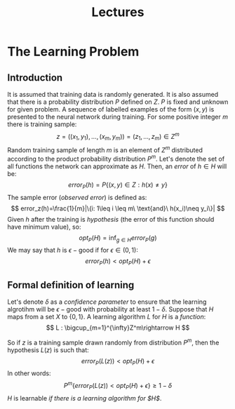 #+TITLE: Lectures

* The Learning Problem 
** Introduction
It is assumed that training data is randomly generated. It is also assumed that there is a probability distribution $P$ defined on $Z$. $P$ is fixed and unknown for given problem. A sequence of labelled examples of the form $(x,y)$ is presented to the neural network during training. For some positive integer $m$ there is training sample:
\[
    z=((x_1,y_1),\ldots,(x_m,y_m))=(z_1,\ldots,z_m)\in Z^m
\]
Random training sample of length $m$ is an element of $Z^m$ distributed according to the product probability distribution $P^m$.
Let's denote the set of all functions the network can approximate as $H$. Then, an /error/ of $h\in H$ will be:
\[
    error_P(h)=P\{(x,y)\in Z : h(x)\neq y\}
\]
The sample error (/observed error/) is defined as:
\[
    error_z(h)=\frac{1}{m}|\{i: 1\leq i \leq m\ \text{and}\ h(x_i)\neq y_i\}|
\]
Given $h$ after the training is /hypothesis/ (the error of this function should have minimum value), so:
\[
    opt_P(H) = \inf_{g\in H}error_P(g)
\]
We may say that $h$ is $\epsilon-\text{good}$ if for $\epsilon\in (0,1)$:
\[
    error_P(h) < opt_P(H) + \epsilon 
\]
** Formal definition of learning
Let's denote $\delta$ as a /confidence parameter/ to ensure that the learning algrotihm will be $\epsilon-\text{good}$ with probability at least $1-\delta$. 
Suppose that $H$ maps from a set $X$ to $\{0,1\}$. A learning algorithm $L$ for $H$ is a /function/:
\[
    L : \bigcup_{m=1}^{\infty}Z^m\rightarrow H
\]

So if $z$ is a training sample drawn randomly from distribution $P^m$, then the hypothesis $L(z)$ is such that:
\[
    error_P(L(z))<opt_P(H) + \epsilon
\]
In other words:
\[
    P^m\{error_P(L(z))<opt_P(H)+\epsilon\}\geq 1 - \delta
\]
$H$ is learnable /if there is a learning algorithm for $H$/.
